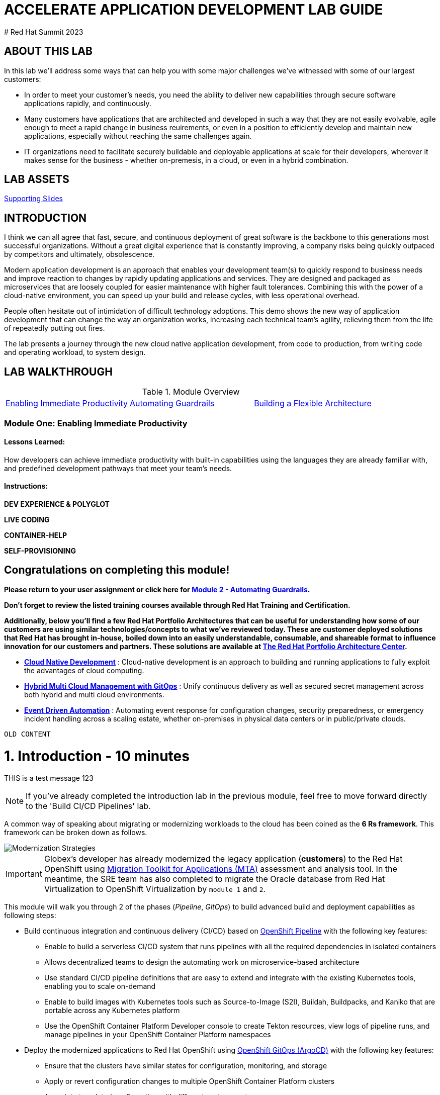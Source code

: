 # ACCELERATE APPLICATION DEVELOPMENT LAB GUIDE
# Red Hat Summit 2023

## ABOUT THIS LAB
In this lab we'll address some ways that can help you with some major challenges we've witnessed with some of our largest customers:

* In order to meet your customer's needs, you need the ability to deliver new capabilities through secure software applications rapidly, and continuously.
* Many customers have applications that are architected and developed in such a way that they are not easily evolvable, agile enough to meet a rapid change in business reuirements, or even in a position to efficiently develop and maintain new applications, especially without reaching the same challenges again.
* IT organizations need to facilitate securely buildable and deployable applications at scale for their developers, wherever it makes sense for the business - whether on-premesis, in a cloud, or even in a hybrid combination. 

## LAB ASSETS
https://supporting.slides.link[Supporting Slides]

## INTRODUCTION
I think we can all agree that fast, secure, and continuous deployment of great software is the backbone to this generations most successful organizations. Without a great digital experience that is constantly improving, a company risks being quickly outpaced by competitors and ultimately, obsolescence.

Modern application development is an approach that enables your development team(s) to quickly respond to business needs and improve reaction to changes by rapidly updating applications and services. They are designed and packaged as microservices that are loosely coupled for easier maintenance with higher fault tolerances. Combining this with the power of a cloud-native environment, you can speed up your build and release cycles, with less operational overhead. 

People often hesitate out of intimidation of difficult technology adoptions. This demo shows the new way of application development that can change the way an organization works, increasing each technical team's agility, relieving them from the life of repeatedly putting out fires.

The lab presents a journey through the new cloud native application development, from code to production, from writing code and operating workload, to system design.

## LAB WALKTHROUGH
.Module Overview
|===
| https://link.to.module1.in.line[Enabling Immediate Productivity] |https://link.to.module2.in.line[Automating Guardrails] |https://link.to.module3.in.line[Building a Flexible Architecture]
|===

### Module One: Enabling Immediate Productivity
#### Lessons Learned:
How developers can achieve immediate productivity with built-in capabilities using the languages they are already familiar with, and predefined development pathways that meet your team's needs.

#### Instructions:

**DEV EXPERIENCE & POLYGLOT**

**LIVE CODING**

**CONTAINER-HELP**

**SELF-PROVISIONING**




## Congratulations on completing this module!
*Please return to your user assignment or click here for https://link.to.module2.in.line[Module 2 - Automating Guardrails].*

*Don't forget to review the listed training courses available through Red Hat Training and Certification.*

*Additionally, below you’ll find a few Red Hat Portfolio Architectures that can be useful for understanding how some of our customers are using similar technologies/concepts to what we've reviewed today. These are customer deployed solutions that Red Hat has brought in-house, boiled down into an easily understandable, consumable, and shareable format to influence innovation for our customers and partners. These solutions are available at https://redhat.com/architect/portfolio[The Red Hat Portfolio Architecture Center].*

* https://www.redhat.com/architect/portfolio/detail/4[**Cloud Native Development**] : Cloud-native development is an approach to building and running applications to fully exploit the advantages of cloud computing.
* https://www.redhat.com/architect/portfolio/detail/8[**Hybrid Multi Cloud Management with GitOps**] : Unify continuous delivery as well as secured secret management across both hybrid and multi cloud environments.
* https://www.redhat.com/architect/portfolio/detail/27[**Event Driven Automation**] : Automating event response for configuration changes, security preparedness, or emergency incident handling across a scaling estate, whether on-premises in physical data centers or in public/private clouds.

















-----------------------------------------------------------------------------------------------------------
OLD CONTENT
-----------------------------------------------------------------------------------------------------------

= 1. Introduction - 10 minutes
:imagesdir: ../assets/images

THIS is a test message 123

[NOTE]
====
If you've already completed the introduction lab in the previous module, feel free to move forward directly to the 'Build CI/CD Pipelines' lab.
====

A common way of speaking about migrating or modernizing workloads to the cloud has been coined as the *6 Rs framework*. This framework can be broken down as follows.

image::mod-strategies-m3.png[Modernization Strategies]

[IMPORTANT]
====
Globex's developer has already modernized the legacy application (*customers*) to the Red Hat OpenShift using https://access.redhat.com/documentation/en-us/migration_toolkit_for_applications/6.0/html-single/introduction_to_the_migration_toolkit_for_applications/index[Migration Toolkit for Applications (MTA)^] assessment and analysis tool. In the meantime, the SRE team has also completed to migrate the Oracle database from Red Hat Virtualization to OpenShift Virtualization by `module 1` and `2`.
====

This module will walk you through 2 of the phases (_Pipeline_, _GitOps_) to build advanced build and deployment capabilities as following steps:

* Build continuous integration and continuous delivery (CI/CD) based on link:https://access.redhat.com/documentation/en-us/openshift_container_platform/4.11/html-single/cicd/index#op-detailed-concepts[OpenShift Pipeline^] with the following key features:

** Enable to build a serverless CI/CD system that runs pipelines with all the required dependencies in isolated containers
** Allows  decentralized teams to design the automating work on microservice-based architecture
** Use standard CI/CD pipeline definitions that are easy to extend and integrate with the existing Kubernetes tools, enabling you to scale on-demand
** Enable to build images with Kubernetes tools such as Source-to-Image (S2I), Buildah, Buildpacks, and Kaniko that are portable across any Kubernetes platform
** Use the OpenShift Container Platform Developer console to create Tekton resources, view logs of pipeline runs, and manage pipelines in your OpenShift Container Platform namespaces

* Deploy the modernized applications to Red Hat OpenShift using link:https://access.redhat.com/documentation/en-us/openshift_container_platform/4.11/html-single/cicd/index#about-redhat-openshift-gitops_understanding-openshift-gitops[OpenShift GitOps (ArgoCD)^] with the following key features:

** Ensure that the clusters have similar states for configuration, monitoring, and storage
** Apply or revert configuration changes to multiple OpenShift Container Platform clusters
** Associate templated configuration with different environments
** Promote applications across clusters, from staging to production

== 1.1. Understand the Globex Retail System Architecture

Globex is a fictional company we will use for this workshop. The Globex system in your workshop environment consists of microservices applications that are deployed across multiple platforms such as virtual machines and a container platform as depicted below.

image::architecture_initial-m3.png[architecture_initial-m3]

Your initial state for this workshop is an environment that is spread over Red Hat Virtualization and Red Hat OpenShift Container Platform.

Your application has already been partially moved from your legacy environments to OpenShift.

The Globex retail application consists of a _Node.js_ frontend service which is getting its data via a gateway service. The gateway service is connected to three backend services: customers, orders and inventory. Each service uses its own database to store data.

The services running on OpenShift are deployed in a namespace `retail-%USERID%`. The services are eventually managed using the *OpenShift GitOps* and *Pipelines*.

[NOTE]
====
You might see the customers pods are in a failed state due to _ImagePullBackOff Error_. It will be automatically fixed when you finish the OpenShift CI/CD and GitOps sections later.
====

All source code for the applications as well as the GitOps YAML manifests for all services are stored in a (Git-compatible) *Gitea* repository that for workshop purposes is hosted on the OpenShift cluster.

The problem right now is the *customers* service:

* The customers service uses an old Java code base running on `Apache Tomcat` in a VM on `Red Hat Virtualization`. In the end, you will modernize the Java code and then deploy the application to OpenShift on top of Red Hat JBoss Web Server.
* The customers database is using an `Oracle database` running as a VM in Red Hat Virtualization. Because this is Oracle you cannot deploy the database as a Pod on OpenShift - therefore you will use a new virtual machine based on `OpenShift Virtualization` migrated by the `OpenShift Migration Toolkit for Virtualization`.

Once you have finished the all of the modules in this workshop, your deployment architecture will look like this:

image::architecture_completed.png[architecture_completed]

== 1.2. Workshop Environment

=== 1.2.1. Confirm Your Username!

Look in the box at the top of your screen. Is your username set already? If so it will look like this:

image::alreadyset.png[alreadyset]

If your `username` is properly set, then you can move on. *If not, in the above box, enter the user ID you were assigned* like this:

image::setuser.png[setuser]

This will customize the links and copy/paste code for this workshop. If you accidentally type the wrong username, just update your username in the URL parameters (e.g. ` 1-introduction.html?USERID=%USERID% ` )

[IMPORTANT]
====
You have to use *a unique username* (e.g. `%USERID%`) while you're running the hands-on labs. For example, you need to deploy applications to your own project (e.g. retail-%USERID%).
====

=== 1.2.2. OpenShift Cluster

Your OpenShift cluster is already configured with everything you need. Here are the details:

* `Gitea` to host the source code repositories
* `OpenShift Virtualization` to ultimately run the migrated Oracle VM
* `Migration Toolkit for Virtualization` to facilitate the migration of the Oracle VM to Red Hat OpenShift Container Platform
* `OpenShift GitOps` to manage the deployed services using a GitOps approach through ArgoCD
* `OpenShift Pipelines` to build the customer application from source code and deploy to the `retail` project using GitOps
* `Migration Toolkit for Applications` to help modernize the customer service.

=== 1.2.3. Visual Studio Code Server

VSCode is already deployed in the OpenShift cluster for you you to use as your IDE. This means you don't need to install and configure anything on your system. This makes it easy to change source code and configuration files in the cloned repository.

To get started, access the link:https://codeserver-codeserver-%USERID%.%SUBDOMAIN%[VS Code server instance^] and log in using the following `password`.

* Password: `{openshift-password}`

image::vscode-server-login.png[vscode-server-login]

The graphical user interface (GUI) should look like:

image::vscode.png[VSCode]

== 1.3. Explore the Globex Retail Services (GUI)

Confirm you're able to access the retail services application by accessing its frontend web application. To find the URL to access the *Frontend* application, you need to use the OpenShift command line tool (`oc`). Go to the VS Code server and Open a new terminal that already installed the _oc_ command by default.

Click on `New Terminal` in Terminal menu in the VS Code. Once a new terminal is open, run the following _oc_ command.

[.console-input]
[source,bash]
----
oc login -u %USERID% -p openshift https://openshift.default.svc:443
----

image::vscode-terminal.png[vscode-terminal]

[NOTE]
====
If you see a popup message about allowing copy/paste, *"See text and images copied to the clipboard"*, click on `Allow`. Then you might also see `"Use insecure connections?"` message in the terminal. In case, press `y`.
====

Find the `Route` URL for the *Frontend* application. Run the following `oc` command in the VS Code server terminal.

[.console-input]
[source,bash,subs="+attributes,macros+"]
----
oc get route ordersfrontend -n retail-%USERID%
----

The output should look like:

[.console-output]
[source,bash,subs="+attributes,macros+"]
----
NAME             HOST/PORT                                                                PATH   SERVICES         PORT   TERMINATION     WILDCARD
ordersfrontend   ordersfrontend-retail-%USERID%.%SUBDOMAIN%          ordersfrontend   web    edge/Redirect   None
----

Navigate to the orders frontend route by entering the hostname listed above under `HOST/PORT` into your browser's address bar.

image::frontend.png[Frontend]

Click through the three panels on the left.

* `Customers` shows the list of the customer information such as _fullname, city, country, and username_.
* `Orders` shows current order information including relevant customer data.
* `Products` shows the current inventory information.

== 1.4. Access the Customer Data

The RHV environment is still running to not only manage the Oracle Database VM deployed but it also hosts another VM which runs the old customer application on top of Apache Tomcat.

You can access the legacy customers data using the following steps. Then you will verify the new customer data compared to the legacy one after you deploy a new modernized application using the OpenShift Pipeline and GitOps.

From a terminal window you can use `curl` to demonstrate that the application is connected to the database.

Use the IP Address of the *Customer Service (Tomcat VM)* to access the customer service. Run the following _curl_ command in the VS Code server's terminal {or your local environment since the Tomcat IP address is publicly accessible).

[.console-input]
[source,bash]
----
curl http://%TOMCATIP%:8080/customers-tomcat-0.0.1-SNAPSHOT/customers/1 ; echo
----

The output should look like:

[.console-output]
[source,json]
----
{"id":1,"username":"phlegm_master_19","name":"Guybrush","surname":"Threepwood","address":"1060 West Addison","zipCode":"ME-001","city":"Melee Town","country":"Melee Island"}
----

Try to get another customer data.

[.console-input]
[source,bash]
----
curl http://%TOMCATIP%:8080/customers-tomcat-0.0.1-SNAPSHOT/customers/2 ; echo
----

The output should look like:

[.console-output]
[source,json]
----
{"id":2,"username":"hate_guybrush","name":"Pirate","surname":"Lechuck","address":"Caverns of Meat, no number","zipCode":"MO-666","city":"Giant Monkey Head","country":"Monkey Island"}
----

== Congratulations!

You have now successfully learned about the architecture of the application and confirmed your workshop environment.

In the next step, you'll continue the modernization process by setting up configuratioun as code and using a GitOps approach to automate the application lifecycle from build to test to production.
